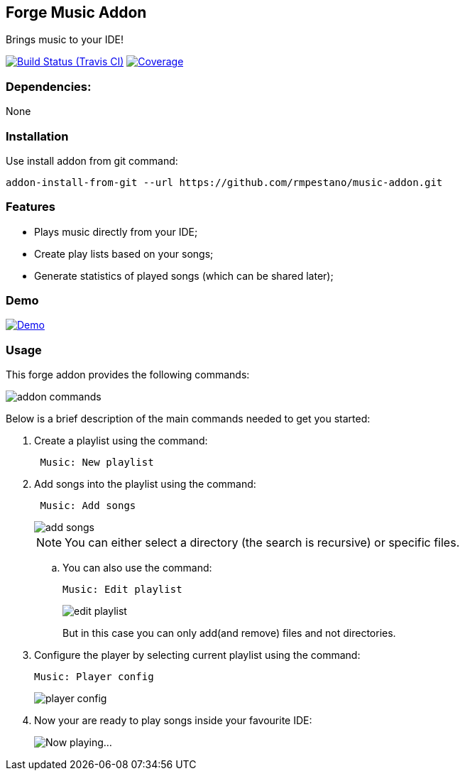 == Forge Music Addon
Brings music to your IDE!

image:https://travis-ci.org/rmpestano/music-addon.svg[Build Status (Travis CI), link=https://travis-ci.org/rmpestano/music-addon]
image:https://coveralls.io/repos/rmpestano/music-addon/badge.svg?branch=master&service=github[Coverage, link=https://coveralls.io/r/rmpestano/music-addon] 

=== Dependencies:
None

=== Installation

Use install addon from git command:

----
addon-install-from-git --url https://github.com/rmpestano/music-addon.git
----

=== Features

* Plays music directly from your IDE;
* Create play lists based on your songs;
* Generate statistics of played songs (which can be shared later);

=== Demo


image:http://img.youtube.com/vi/reEV20_DSqE/0.jpg[Demo, link=https://www.youtube.com/watch?v=reEV20_DSqE, window="_blank"]


=== Usage

This forge addon provides the following commands:

image::commands.png["addon commands"]

Below is a brief description of the main commands needed to get you started:

. Create a playlist using the command:
+
----
 Music: New playlist
----
. Add songs into the playlist using the command:
+
----
 Music: Add songs
----
+
image::add-songs.png["add songs", scaledwidth="70%"]
+
NOTE: You can either select a directory (the search is recursive) or specific files.
+
.. You can also use the command:
+
----
Music: Edit playlist
----
+
image::edit-playlist.png["edit playlist", scaledwidth="60%"]
+
But in this case you can only add(and remove) files and not directories.
. Configure the player by selecting current playlist using the command:
+
----
Music: Player config
----
+
image::player-config.png["player config", scaledwidth="75%"]
+
. Now your are ready to play songs inside your favourite IDE:
+
image::play.png["Now playing...", scaledwidth="70%"]



